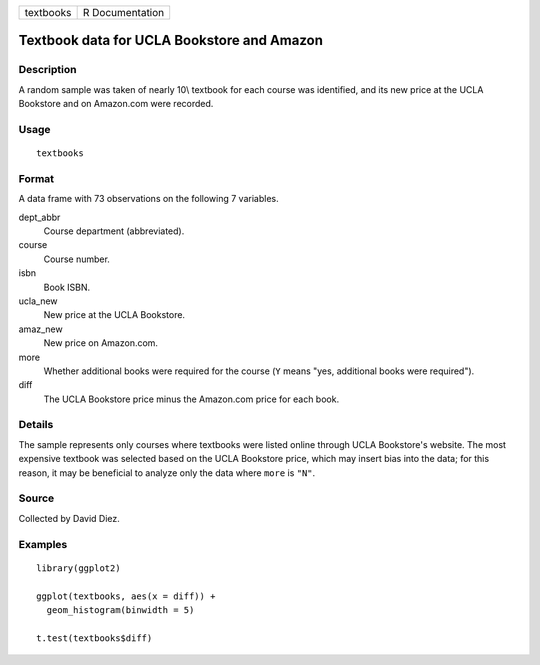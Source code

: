 ========= ===============
textbooks R Documentation
========= ===============

Textbook data for UCLA Bookstore and Amazon
-------------------------------------------

Description
~~~~~~~~~~~

A random sample was taken of nearly 10\\ textbook for each course was
identified, and its new price at the UCLA Bookstore and on Amazon.com
were recorded.

Usage
~~~~~

::

   textbooks

Format
~~~~~~

A data frame with 73 observations on the following 7 variables.

dept_abbr
   Course department (abbreviated).

course
   Course number.

isbn
   Book ISBN.

ucla_new
   New price at the UCLA Bookstore.

amaz_new
   New price on Amazon.com.

more
   Whether additional books were required for the course (``Y`` means
   "yes, additional books were required").

diff
   The UCLA Bookstore price minus the Amazon.com price for each book.

Details
~~~~~~~

The sample represents only courses where textbooks were listed online
through UCLA Bookstore's website. The most expensive textbook was
selected based on the UCLA Bookstore price, which may insert bias into
the data; for this reason, it may be beneficial to analyze only the data
where ``more`` is ``"N"``.

Source
~~~~~~

Collected by David Diez.

Examples
~~~~~~~~

::


   library(ggplot2)

   ggplot(textbooks, aes(x = diff)) +
     geom_histogram(binwidth = 5)

   t.test(textbooks$diff)

